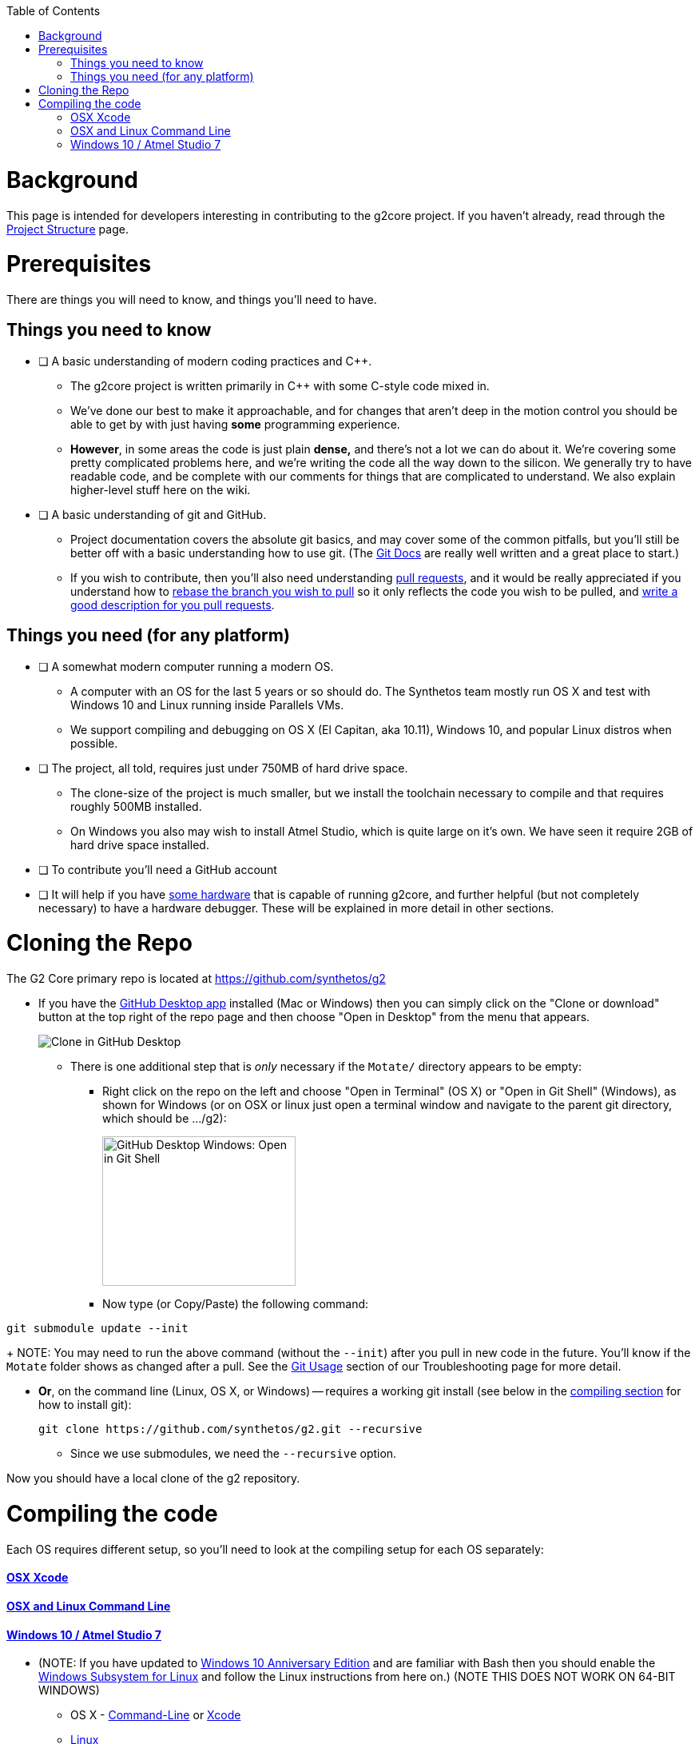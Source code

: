 // NOTE: This is AsciiDoc (mostly for the TOC), see: http://asciidoctor.org/docs/asciidoc-syntax-quick-reference/
// Quickly: bold and italics are the same
// Checkmarks: [ ] or [x]
// Lists: instead of spaces at the beginning (which are allowed), it's number of marks:
// * first level unnumbered
// ** second level unnumbered
// . first level numbered
// .. second level numbered
// Links: http://url[Descriptive Text That's Visible]
// WikiLinks: link:other-page[Other Page]
// Images: image:path/to/image[]
// Note that because of the :imagesdir: below images/ will be prepended if there's no /

:toc: macro
:imagesdir: images
toc::[]

# Background

This page is intended for developers interesting in contributing to the g2core project. If you haven't already, read through the link:Project-Structure-and-Motate[Project Structure] page.

# Prerequisites

There are things you will need to know, and things you'll need to have.

## Things you need to know

- [ ] A basic understanding of modern coding practices and C++.

** The g2core project is written primarily in C++ with some C-style code mixed in.

** We've done our best to make it approachable, and for changes that aren't deep in the motion control you should be able to get by with just having *some* programming experience.

** *However*, in some areas the code is just plain *dense,* and there's not a lot we can do about it. We're covering some pretty complicated problems here, and we're writing the code all the way down to the silicon. We generally try to have readable code, and be complete with our comments for things that are complicated to understand. We also explain higher-level stuff here on the wiki.

- [ ] A basic understanding of git and GitHub.

** Project documentation covers the absolute git basics, and may cover some of the common pitfalls, but you'll still be better off with a basic understanding how to use git. (The https://git-scm.com/doc[Git Docs] are really well written and a great place to start.)

** If you wish to contribute, then you'll also need understanding https://help.github.com/articles/creating-a-pull-request/[pull requests], and it would be really appreciated if you understand how to https://help.github.com/articles/about-git-rebase/[rebase the branch you wish to pull] so it only reflects the code you wish to be pulled, and https://github.com/blog/1943-how-to-write-the-perfect-pull-request[write a good description for you pull requests].

## Things you need (for any platform)

- [ ] A somewhat modern computer running a modern OS.

** A computer with an OS for the last 5 years or so should do. The Synthetos team mostly run OS X and test with Windows 10 and Linux running inside Parallels VMs.

** We support compiling and debugging on OS X (El Capitan, aka 10.11), Windows 10, and popular Linux distros when possible.

- [ ] The project, all told, requires just under 750MB of hard drive space.

** The clone-size of the project is much smaller, but we install the toolchain necessary to compile and that requires roughly 500MB installed.

** On Windows you also may wish to install Atmel Studio, which is quite large on it's own. We have seen it require 2GB of hard drive space installed.

- [ ] To contribute you'll need a GitHub account

- [ ] It will help if you have http://synthetos.com[some hardware] that is capable of running g2core, and further helpful (but not completely necessary) to have a hardware debugger. These will be explained in more detail in other sections.

# Cloning the Repo

The G2 Core primary repo is located at https://github.com/synthetos/g2

* If you have the https://desktop.github.com/[GitHub Desktop app] installed (Mac or Windows) then you can simply click on the "Clone or download" button at the top right of the repo page and then choose "Open in Desktop" from the menu that appears.
+
image:Clone-in-GHDesktop.png[Clone in GitHub Desktop]

** There is one additional step that is _only_ necessary if the `Motate/` directory appears to be empty:

*** Right click on the repo on the left and choose "Open in Terminal" (OS X) or "Open in Git Shell" (Windows), as shown for Windows (or on OSX or linux just open a terminal window and navigate to the parent git directory, which should be .../g2):
+
image:Windows-Open-in-Git-Shell.png[GitHub Desktop Windows: Open in Git Shell,242,187]
*** Now type (or Copy/Paste) the following command:
```bash
git submodule update --init
```
+
NOTE: You may need to run the above command (without the `--init`) after you pull in new code in the future. You'll know if the `Motate` folder shows as changed after a pull. See the link:Troubleshooting#git-usage[Git Usage] section of our Troubleshooting page for more detail.

* *Or*, on the command line (Linux, OS X, or Windows) -- requires a working git install (see below in the link:compiling-the-code[compiling section] for how to install git):
+
```bash
git clone https://github.com/synthetos/g2.git --recursive
```

** Since we use submodules, we need the `--recursive` option.

Now you should have a local clone of the g2 repository.

# Compiling the code

Each OS requires different setup, so you'll need to look at the compiling setup for each OS separately:

#### link:Compiling-g2core-on-OS-X-(with-Xcode)[OSX Xcode]
#### link:Compiling-g2core-on-Linux-and-OS-X-(command-line)[OSX and Linux Command Line]
#### link:Compiling-g2core-on-Windows-10-and-Atmel-Studio-7[Windows 10 / Atmel Studio 7]

** (NOTE: If you have updated to http://go.microsoft.com/fwlink/p/?LinkId=822545[Windows 10 Anniversary Edition] and are familiar with Bash then you should enable the https://msdn.microsoft.com/commandline/wsl/install_guide[Windows Subsystem for Linux] and follow the Linux instructions from here on.) (NOTE THIS DOES NOT WORK ON 64-BIT WINDOWS)

* OS X - link:Compiling-g2core-on-Linux-and-OS-X-(command-line)[Command-Line] or https://github.com/synthetos/g2/wiki/Compiling-g2core-on-OS-X-(with-Xcode)[Xcode]
* link:Compiling-g2core-on-Linux-and-OS-X-(command-line)[Linux]
* link:Compiling-g2core-on-Windows-10-and-Atmel-Studio-7[Windows 10]
